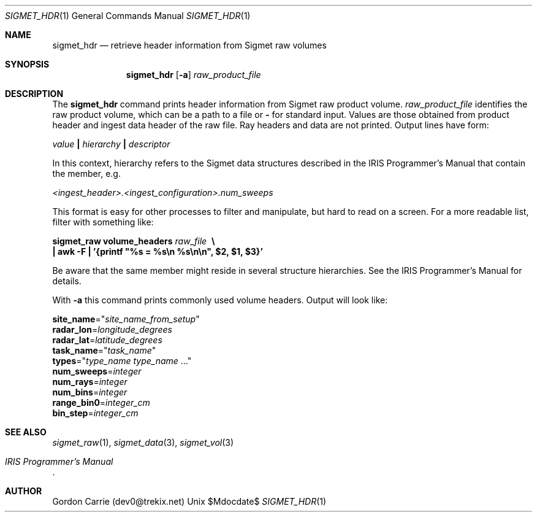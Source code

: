 .\"
.\" Copyright (c) 2012, Gordon D. Carrie. All rights reserved.
.\" 
.\" Redistribution and use in source and binary forms, with or without
.\" modification, are permitted provided that the following conditions
.\" are met:
.\" 
.\"     * Redistributions of source code must retain the above copyright
.\"     notice, this list of conditions and the following disclaimer.
.\"     * Redistributions in binary form must reproduce the above copyright
.\"     notice, this list of conditions and the following disclaimer in the
.\"     documentation and/or other materials provided with the distribution.
.\" 
.\" THIS SOFTWARE IS PROVIDED BY THE COPYRIGHT HOLDERS AND CONTRIBUTORS
.\" "AS IS" AND ANY EXPRESS OR IMPLIED WARRANTIES, INCLUDING, BUT NOT
.\" LIMITED TO, THE IMPLIED WARRANTIES OF MERCHANTABILITY AND FITNESS FOR
.\" A PARTICULAR PURPOSE ARE DISCLAIMED. IN NO EVENT SHALL THE COPYRIGHT
.\" HOLDER OR CONTRIBUTORS BE LIABLE FOR ANY DIRECT, INDIRECT, INCIDENTAL,
.\" SPECIAL, EXEMPLARY, OR CONSEQUENTIAL DAMAGES (INCLUDING, BUT NOT LIMITED
.\" TO, PROCUREMENT OF SUBSTITUTE GOODS OR SERVICES; LOSS OF USE, DATA, OR
.\" PROFITS; OR BUSINESS INTERRUPTION) HOWEVER CAUSED AND ON ANY THEORY OF
.\" LIABILITY, WHETHER IN CONTRACT, STRICT LIABILITY, OR TORT (INCLUDING
.\" NEGLIGENCE OR OTHERWISE) ARISING IN ANY WAY OUT OF THE USE OF THIS
.\" SOFTWARE, EVEN IF ADVISED OF THE POSSIBILITY OF SUCH DAMAGE.
.\"
.\"
.\" Please address questions and feedback to dev0@trekix.net
.\"
.\" $Revision: 1.1 $ $Date: 2012/04/24 22:21:54 $
.\"
.Dd $Mdocdate$
.Dt SIGMET_HDR 1
.Os Unix
.Sh NAME
.Nm sigmet_hdr
.Nd retrieve header information from Sigmet raw volumes
.Sh SYNOPSIS
.Nm sigmet_hdr
.Op Fl a
.Ar raw_product_file
.Sh DESCRIPTION
The 
.Nm sigmet_hdr
command prints header information from Sigmet raw product volume.
.Ar raw_product_file
identifies the raw product volume, which can be a path to a file or
.Li -
for standard input.  Values are those obtained from product header and ingest
data header of the raw file.  Ray headers and data are not printed.  Output
lines have form:
.Bd -filled
    \fIvalue\fP \fB|\fP \fIhierarchy\fP \fB|\fP \fIdescriptor\fP

.Ed
In this context, hierarchy refers to the Sigmet data
structures described in the IRIS Programmer's Manual that contain the member,
e.g.
.Bd -filled
    \fI<ingest_header>.<ingest_configuration>.num_sweeps\fP

.Ed
This format is easy for other processes to filter and manipulate, but hard to
read on a screen. For a more readable list, filter with something like:
.Bd -filled
    \fBsigmet_raw\fP \fBvolume_headers\fP \fIraw_file\fP \fB\ \\
    | awk -F\ \&| '{printf "%s = %s\\n %s\\n\\n", $2, $1, $3}'\fP

.Ed
Be aware that the same member might reside in several structure
hierarchies. See the IRIS Programmer's Manual for details.

With
.Fl a
this command prints commonly used volume headers. Output will look like:
.Bd -filled
    \fBsite_name\fP="\fIsite_name_from_setup\fP"
    \fBradar_lon\fP=\fIlongitude_degrees\fP
    \fBradar_lat\fP=\fIlatitude_degrees\fP
    \fBtask_name\fP="\fItask_name\fP"
    \fBtypes\fP="\fItype_name\fP \fItype_name\fP ..."
    \fBnum_sweeps\fP=\fIinteger\fP
    \fBnum_rays\fP=\fIinteger\fP
    \fBnum_bins\fP=\fIinteger\fP
    \fBrange_bin0\fP=\fIinteger_cm\fP
    \fBbin_step\fP=\fIinteger_cm\fP

.Ed
.Sh SEE ALSO
.Xr sigmet_raw 1 ,
.Xr sigmet_data 3 ,
.Xr sigmet_vol 3
.Rs
.%B IRIS Programmer's Manual
.Re
.Sh AUTHOR
Gordon Carrie (dev0@trekix.net)
